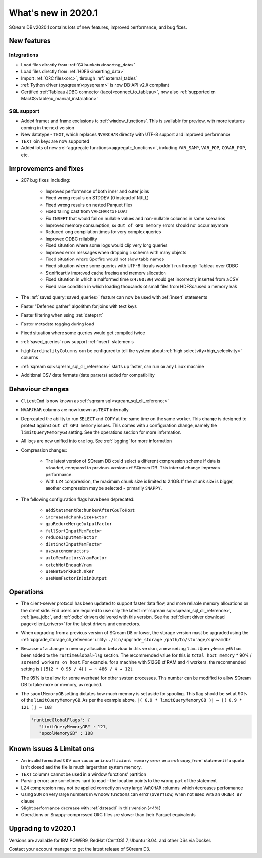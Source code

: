 .. _2020.1:

**************************
What's new in 2020.1
**************************

SQream DB v2020.1 contains lots of new features, improved performance, and bug fixes.

New features
================

Integrations
-----------------

* Load files directly from :ref:`S3 buckets<inserting_data>`

* Load files directly from :ref:`HDFS<inserting_data>`

* Import :ref:`ORC files<orc>`, through :ref:`external_tables`

* :ref:`Python driver (pysqream)<pysqream>` is now DB-API v2.0 compliant 

* Certified :ref:`Tableau JDBC connector (taco)<connect_to_tableau>`, now also :ref:`supported on MacOS<tableau_manual_installation>`

SQL support
---------------

* Added frames and frame exclusions to :ref:`window_functions`. This is available for preview, with more features coming in the next version

* New datatype - ``TEXT``, which replaces ``NVARCHAR`` directly with UTF-8 support and improved performance

* ``TEXT`` join keys are now supported

* Added lots of new :ref:`aggregate functions<aggregate_functions>`, including ``VAR_SAMP``, ``VAR_POP``, ``COVAR_POP``, etc.


Improvements and fixes
========================

* 207 bug fixes, including:
   
   - Improved performance of both inner and outer joins
   - Fixed wrong results on STDDEV (0 instead of ``NULL``)
   - Fixed wrong results on nested Parquet files
   - Fixed failing cast from ``VARCHAR`` to ``FLOAT``
   - Fix ``INSERT`` that would fail on nullable values and non-nullable columns in some scenarios
   - Improved memory consumption, so ``Out of GPU memory`` errors should not occur anymore
   - Reduced long compilation times for very complex queries
   - Improved ODBC reliability
   - Fixed situation where some logs would clip very long queries
   - Improved error messages when dropping a schema with many objects
   - Fixed situation where Spotfire would not show table names
   - Fixed situation where some queries with UTF-8 literals wouldn't run through Tableau over ODBC
   - Significantly improved cache freeing and memory allocation
   - Fixed situation in which a malformed time (``24:00:00``) would get incorrectly inserted from a CSV
   - Fixed race condition in which loading thousands of small files from HDFScaused a memory leak

* The :ref:`saved query<saved_queries>` feature can now be used with :ref:`insert` statements

* Faster "Deferred gather" algorithm for joins with text keys

* Faster filtering when using :ref:`datepart`

* Faster metadata tagging during load

* Fixed situation where some queries would get compiled twice

* :ref:`saved_queries` now support :ref:`insert` statements

* ``highCardinalityColumns`` can be configured to tell the system about :ref:`high selectivity<high_selectivity>` columns

* :ref:`sqream sql<sqream_sql_cli_reference>` starts up faster, can run on any Linux machine

* Additional CSV date formats (date parsers) added for compatibility

Behaviour changes
========================

* ``ClientCmd`` is now known as :ref:`sqream sql<sqream_sql_cli_reference>`

* ``NVARCHAR`` columns are now known as ``TEXT`` internally

* 
   Deprecated the ability to run ``SELECT`` and ``COPY`` at the same time on the same worker. This change is designed to protect against ``out of GPU memory`` issues.
   This comes with a configuration change, namely the ``limitQueryMemoryGB`` setting. See the operations section for more information.

* All logs are now unified into one log. See :ref:`logging` for more information

* Compression changes:
   
   - The latest version of SQream DB could select a different compression scheme if data is reloaded, compared to previous versions of SQream DB. This internal change improves performance.
   
   - With ``LZ4`` compression, the maximum chunk size is limited to 2.1GB. If the chunk size is bigger, another compression may be selected - primarily ``SNAPPY``.

* The following configuration flags have been deprecated:

   - ``addStatementRechunkerAfterGpuToHost``
   - ``increasedChunkSizeFactor``
   - ``gpuReduceMergeOutputFactor``
   - ``fullSortInputMemFactor``
   - ``reduceInputMemFactor``
   - ``distinctInputMemFactor``
   - ``useAutoMemFactors``
   - ``autoMemFactorsVramFactor``
   - ``catchNotEnoughVram``
   - ``useNetworkRechunker``
   - ``useMemFactorInJoinOutput``

Operations
========================

* The client-server protocol has been updated to support faster data flow, and more reliable memory allocations on the client side. End users are required to use only the latest :ref:`sqream sql<sqream_sql_cli_reference>`, :ref:`java_jdbc`, and :ref:`odbc` drivers delivered with this version. See the :ref:`client driver download page<client_drivers>` for the latest drivers and connectors.

* When upgrading from a previous version of SQream DB or lower, the storage version must be upgraded using the :ref:`upgrade_storage_cli_reference` utility: ``./bin/upgrade_storage /path/to/storage/sqreamdb/``

* 
   Because of a change in memory allocation behaviour in this version, a new setting ``limitQueryMemoryGB`` has been added to the ``runtimeGlobalFlag`` section. The recommended value for this is ``total host memory`` * 90% / ``sqreamd workers on host``.
   For example, for a machine with 512GB of RAM and 4 workers, the recommended setting is ``⌊(512 * 0.95 / 4)⌋ → ~ 486 / 4 → 121``.
   
   The 95% is to allow for some overhead for other system processes. This number can be modified to allow SQream DB to take more or memory, as required.

* 
   The ``spoolMemoryGB`` setting dictates how much memory is set aside for spooling. This flag should be set at 90% of the ``limitQueryMemoryGB``.
   As per the example above, ``⌊( 0.9 * limitQueryMemoryGB )⌋ → ⌊( 0.9 * 121 )⌋ → 108``

   .. code-block:: none
      
      "runtimeGlobalFlags": {
         "limitQueryMemoryGB" : 121,
         "spoolMemoryGB" : 108


 
Known Issues & Limitations
================================

* An invalid formatted CSV can cause an ``insufficient memory`` error on a :ref:`copy_from` statement if a quote isn't closed and the file is much larger than system memory.

* ``TEXT`` columns cannot be used in a window functions' partition

* Parsing errors are sometimes hard to read - the location points to the wrong part of the statement

* LZ4 compression may not be applied correctly on very large ``VARCHAR`` columns, which decreases performance

* Using ``SUM`` on very large numbers in window functions can error (``overflow``) when not used with an ``ORDER BY`` clause

* Slight performance decrease with :ref:`dateadd` in this version (<4%)

* Operations on Snappy-compressed ORC files are slower than their Parquet equivalents.


Upgrading to v2020.1
========================

Versions are available for IBM POWER9, RedHat (CentOS) 7, Ubuntu 18.04, and other OSs via Docker.

Contact your account manager to get the latest release of SQream DB.